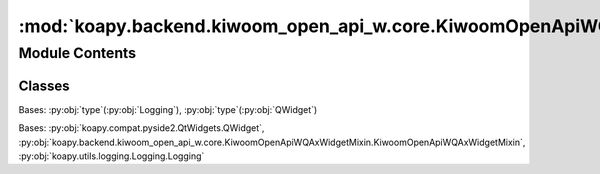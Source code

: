 :mod:`koapy.backend.kiwoom_open_api_w.core.KiwoomOpenApiWQAxWidget`
===================================================================

.. py:module:: koapy.backend.kiwoom_open_api_w.core.KiwoomOpenApiWQAxWidget


Module Contents
---------------

Classes
~~~~~~~

.. autoapisummary::

   koapy.backend.kiwoom_open_api_w.core.KiwoomOpenApiWQAxWidget.QWidgetWithLoggingMeta
   koapy.backend.kiwoom_open_api_w.core.KiwoomOpenApiWQAxWidget.KiwoomOpenApiWQAxWidget




.. class:: QWidgetWithLoggingMeta(cls, clsname, bases, dct)


   Bases: :py:obj:`type`\ (\ :py:obj:`Logging`\ ), :py:obj:`type`\ (\ :py:obj:`QWidget`\ )


.. class:: KiwoomOpenApiWQAxWidget(*args, **kwargs)


   Bases: :py:obj:`koapy.compat.pyside2.QtWidgets.QWidget`, :py:obj:`koapy.backend.kiwoom_open_api_w.core.KiwoomOpenApiWQAxWidgetMixin.KiwoomOpenApiWQAxWidgetMixin`, :py:obj:`koapy.utils.logging.Logging.Logging`

   .. attribute:: CLSID
      :annotation: = {D1ACAB7D-A3AF-49E4-9004-C9E98344E17A}

      

   .. attribute:: METHOD_NAMES
      

      

   .. attribute:: EVENT_NAMES
      

      

   .. method:: _onException(self, code, source, desc, help)


   .. method:: __getattr__(self, name)


   .. method:: changeEvent(self, event)


   .. method:: closeEvent(self, event)



